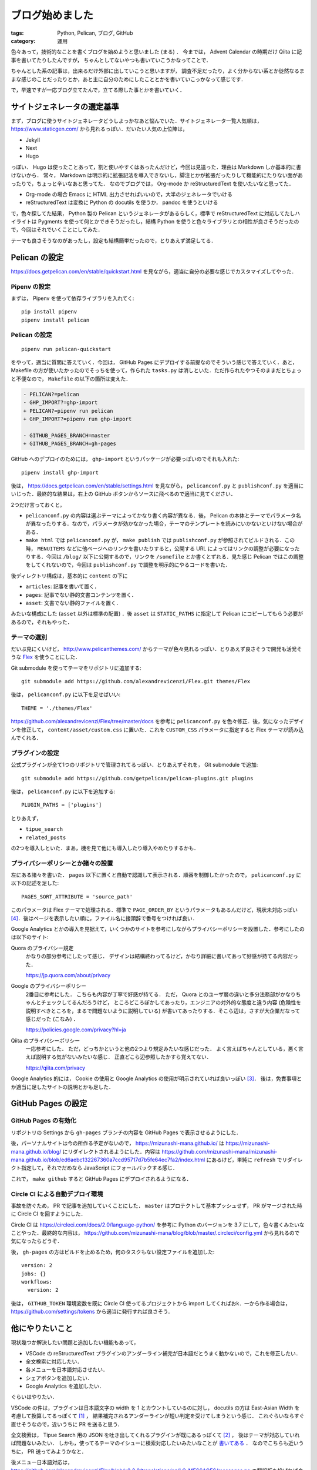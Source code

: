 ブログ始めました
====================

:tags: Python, Pelican, ブログ, GitHub
:category: 運用

色々あって，技術的なことを書くブログを始めようと思いました (まる) ．
今までは， Advent Calendar の時期だけ Qiita に記事を書いてたりしたんですが，
ちゃんとしてないやつも書いていこうかなってことで．

ちゃんとした系の記事は，出来るだけ外部に出していこうと思いますが，
調査不足だったり，よく分からない系とか徒然なるままな感じのことだったりとか，あと主に自分のためにしたこととかを書いていこっかなって感じです．

で，早速ですが一応ブログ立てたんで，立てる際した事とかを書いていく．

サイトジェネレータの選定基準
--------------------------------

まず，ブログに使うサイトジェネレータどうしよっかなあと悩んでいた．サイトジェネレータ一覧人気順は， https://www.staticgen.com/ から見れるっぽい．だいたい人気の上位陣は，

* Jekyll
* Next
* Hugo

っぽい． Hugo は使ったことあって，割と使いやすくはあったんだけど，今回は見送った．理由は Markdown しか基本的に書けないから．
常々， Markdown は明示的に拡張記法を導入できないし，脚注とかが拡張だったりして機能的にたりない面があったりで，ちょっと辛いなあと思ってた．
なのでブログでは， Org-mode か reStructuredText を使いたいなと思ってた．

* Org-mode の場合 Emacs に HTML 出力させればいいので，大半のジェネレータでいける
* reStructuredText は変換に Python の docutils を使うか， pandoc を使うといける

で，色々探してた結果， Python 製の Pelican というジェネレータがあるらしく，標準で reStructuredText に対応してたしハイライトは Pygments を使って何とかできそうだったし，結構 Python を使うと色々ライブラリとの相性が良さそうだったので，今回はそれでいくことにしてみた．

テーマも良さそうなのがあったし，設定も結構簡単だったので，とりあえず満足してる．

Pelican の設定
------------------

https://docs.getpelican.com/en/stable/quickstart.html を見ながら，適当に自分の必要な感じでカスタマイズしてやった．

Pipenv の設定
::::::::::::::::::::

まずは， Pipenv を使って依存ライブラリを入れてく::

  pip install pipenv
  pipenv install pelican

Pelican の設定
:::::::::::::::::::

::

  pipenv run pelican-quickstart

をやって，適当に質問に答えていく．今回は， GitHub Pages にデプロイする前提なのでそういう感じで答えていく．あと， Makefile の方が使いたかったのでそっちを使って，作られた ``tasks.py`` は消しといた．ただ作られたやつそのままだとちょっと不便なので， ``Makefile`` の以下の箇所は変えた．

.. code-block:: diff

  - PELICAN?=pelican
  - GHP_IMPORT?=ghp-import
  + PELICAN?=pipenv run pelican
  + GHP_IMPORT?=pipenv run ghp-import

  - GITHUB_PAGES_BRANCH=master
  + GITHUB_PAGES_BRANCH=gh-pages

GitHub へのデプロイのためには， ``ghp-import`` というパッケージが必要っぽいのでそれも入れた::

  pipenv install ghp-import

後は， https://docs.getpelican.com/en/stable/settings.html を見ながら， ``pelicanconf.py`` と ``publishconf.py`` を適当にいじった．最終的な結果は，右上の GitHub ボタンからソースに飛べるので適当に見てください．

2つだけ言っておくと，

* ``pelicanconf.py`` の内容は選ぶテーマによってかなり書く内容が異なる．後， Pelican の本体とテーマでパラメータ名が異なったりする．なので，パラメータが効かなかった場合，テーマのテンプレートを読みにいかないといけない場合がある．
* ``make html`` では ``pelicanconf.py`` が， ``make publish`` では ``publishconf.py`` が参照されてビルドされる．この時， ``MENUITEMS`` などに他ページへのリンクを書いたりすると，公開する URL によってはリンクの調整が必要になったりする．今回は ``/blog/`` 以下に公開するので，リンクを ``/somefile`` とか書くとずれる．見た感じ Pelican ではこの調整をしてくれないので，今回は ``publishconf.py`` で調整を明示的にやるコードを書いた．

後ディレクトリ構成は，基本的に ``content`` の下に

* ``articles``: 記事を書いて置く．
* ``pages``: 記事でない静的文書コンテンツを置く．
* ``asset``: 文書でない静的ファイルを置く．

みたいな構成にした (``asset`` 以外は標準の配置) ．後 ``asset`` は ``STATIC_PATHS`` に指定して Pelican にコピーしてもらう必要があるので，それもやった．

テーマの選別
::::::::::::::

だいぶ見にくいけど， http://www.pelicanthemes.com/ からテーマが色々見れるっぽい．とりあえず良さそうで開発も活発そうな `Flex <https://github.com/alexandrevicenzi/Flex>`_ を使うことにした．

Git submodule を使ってテーマをリポジトリに追加する::

  git submodule add https://github.com/alexandrevicenzi/Flex.git themes/Flex

後は， ``pelicanconf.py`` に以下を足せばいい::

  THEME = './themes/Flex'

https://github.com/alexandrevicenzi/Flex/tree/master/docs を参考に ``pelicanconf.py`` を色々修正．後，気になったデザインを修正して， ``content/asset/custom.css`` に置いた．これを ``CUSTOM_CSS`` パラメータに指定すると Flex テーマが読み込んでくれる．

プラグインの設定
::::::::::::::::::

公式プラグインが全て1つのリポジトリで管理されてるっぽい．とりあえずそれを， Git submodule で追加::

  git submodule add https://github.com/getpelican/pelican-plugins.git plugins

後は， ``pelicanconf.py`` に以下を追加する::

  PLUGIN_PATHS = ['plugins']

とりあえず，

* ``tipue_search``
* ``related_posts``

の2つを導入しといた．まあ，機を見て他にも導入したり導入やめたりするかも．

プライバシーポリシーとか諸々の設置
:::::::::::::::::::::::::::::::::::::

左にある諸々を書いた． ``pages`` 以下に置くと自動で認識して表示される．順番を制御したかったので， ``pelicanconf.py`` に以下の記述を足した::

  PAGES_SORT_ATTRIBUTE = 'source_path'

このパラメータは Flex テーマで処理される．標準で ``PAGE_ORDER_BY`` というパラメータもあるんだけど，現状未対応っぽい [#support-page-order-in-flex-theme]_．後はページを表示したい順に，ファイル名に接頭辞で番号をつければ良い．

Google Analytics とかの導入を見据えて，いくつかのサイトを参考にしながらプライバシーポリシーを設置した．参考にしたのは以下のサイト:

Quora のプライバシー規定
  かなりの部分参考にしたって感じ．
  デザインは結構終わってるけど，かなり詳細に書いてあって好感が持てる内容だった．

  https://jp.quora.com/about/privacy

Google のプライバシーポリシー
  2番目に参考にした．
  こちらも内容が丁寧で好感が持てる．
  ただ， Quora とのユーザ層の違いと多分法務部がかなりちゃんとチェックしてるんだろうけど，
  ところどころぼかしてあったり，エンジニアの対外的な態度と違う内容 (危険性を説明すべきところを，まるで問題ないように説明している)
  が書いてあったりする．そこら辺は，さすが大企業だなって感じだった (こなみ) ．

  https://policies.google.com/privacy?hl=ja

Qiita のプライバシーポリシー
  一応参考にした．
  ただ，どっちかというと他の2つより規定みたいな感じだった．
  よく言えばちゃんとしている，悪く言えば説明する気がないみたいな感じ．
  正直どこら辺参照したかすら覚えてない．

  https://qiita.com/privacy

Google Analytics 的には， Cookie の使用と Google Analytics の使用が明示されていれば良いっぽい [#google-analytics-privacy-rule]_． 後は，免責事項とか適当に足したサイトの説明とかも足した．

GitHub Pages の設定
-----------------------

GitHub Pages の有効化
:::::::::::::::::::::::::

リポジトリの Settings から ``gh-pages`` ブランチの内容を GitHub Pages で表示させるようにした．

後，パーソナルサイトは今の所作る予定がないので， https://mizunashi-mana.github.io/ は https://mizunashi-mana.github.io/blog/ にリダイレクトされるようにした．内容は https://github.com/mizunashi-mana/mizunashi-mana.github.io/blob/ed6aebc132267360a7ccd95717d7b5fe64ec7fa2/index.html にあるけど，単純に ``refresh`` でリダイレクト指定して，それでだめなら JavaScript にフォールバックする感じ．

これで， ``make github`` すると GitHub Pages にデプロイされるようになる．

Circle CI による自動デプロイ環境
:::::::::::::::::::::::::::::::::::

事故を防ぐため， PR で記事を追加していくことにした． ``master`` はプロテクトして基本プッシュせず， PR がマージされた時に Circle CI を回すようにした．

Circle CI は https://circleci.com/docs/2.0/language-python/ を参考に Python のバージョンを 3.7 にして，色々書くみたいなことやった．最終的な内容は， https://github.com/mizunashi-mana/blog/blob/master/.circleci/config.yml から見れるので気になったらどうぞ．

後， ``gh-pages`` の方はビルドを止めるため，何のタスクもない設定ファイルを追加した::

  version: 2
  jobs: {}
  workflows:
    version: 2

後は， ``GITHUB_TOKEN`` 環境変数を既に Circle CI 使ってるプロジェクトから import してくればおk．一から作る場合は， https://github.com/settings/tokens から適当に発行すれば良さそう．

他にやりたいこと
------------------

現状幾つか解決したい問題と追加したい機能もあって，

* VSCode の reStructuredText プラグインのアンダーライン補完が日本語だとうまく動かないので，これを修正したい．
* 全文検索に対応したい．
* 各メニューを日本語対応させたい．
* シェアボタンを追加したい．
* Google Analytics を追加したい．

ぐらいはやりたい．

VSCode の件は，プラグインは日本語文字の width を 1 とカウントしているのに対し，
docutils の方は East-Asian Width を考慮して換算してるっぽくて [#docutils-column-width]_ ，
結果補完されるアンダーラインが短い判定を受けてしまうという感じ．
これぐらいならすぐ直せそうなので，近いうちに PR を送ると思う．

全文検索は， Tipue Search 用の JSON を吐き出してくれるプラグインが既にあるっぽくて [#pelican-tipue-search-plugin]_ ，
後はテーマが対応していれば問題ないみたい．
しかも，使ってるテーマのイシューに検索対応したいみたいなことが `書いてある <https://github.com/alexandrevicenzi/Flex/issues/49>`_ ．
なのでこちらも近いうちに， PR 送ってみようかなと．

後メニュー日本語対応は， https://github.com/alexandrevicenzi/Flex/blob/v2.2.0/translations/en/LC_MESSAGES/messages.po の翻訳版を投げれば良さそうなので，これも近いうちにやる．アーカイブページの日付表示も変えられるようにしたい．これも近いうちにやる．

シェアボタンを表示する仕組みはテーマにはなさそう． Disqus を追加するとついでに付いてくるやつで凌ごうか悩み中．

Google Analytics はアカウント設定がちょっと億劫でやってないけど，そのうちやる．

(やるとは言っていない)

あまり乗り気じゃないもの
-----------------------------

以下は一応考えてはいるけど，現状あんまり乗り気じゃないもの．

* 広告表示
* コメント機能
* CSS Rhythmic Sizing
* GDPR (ePrivacy) 対応

大体テーマで対応してるので，それほど追加は手間ではないんだけど，とりあえず様子見．

広告表示は，収益出るようだったら Google Adsense とか設置したいけど，今はいいかな．

コメント機能も Disqus を登録すればいいんだけど， Disqus 利用者そんなにいなさそうだしはてなブックマークとかで良さそう．

CSSについては，今は適当に ``line-height: 2.0;`` とかしてるんだけど， Vertical Rhythm を導入したい気持ちがある．ただ確か現状 CSS 標準ではなかったはずなので，ちょっと見送ってる (あんまり調べてない) ．気が変わるか安定したら対応するかもしれない．

GDPR (ePrivacy) 対応は現状は特に Cookie を使用していないので問題ないはず．今後 Google Analytics や Google Adsense を導入する場合どうなるかの話だけど，正直どういう対応をすればいいか分からないので保留中．まあ， Cookie の制限については， ポップアップで Cookie の同意をとってから Google Analytics のコードとかを起動すればいいだけだし，その他については Google Analytics は修正条項が適用されたモードで起動すれば大丈夫っぽい．ただそもそも日本語で書かれたマイナーコンテンツを EU 圏がそこまで見るかって話だし，熱心に対応する予定はない．

まとめ
---------

雑に続けていければなと思うので，よろしくお願いします．

.. [#docutils-column-width] https://github.com/docutils-mirror/docutils/blob/e88c5fb08d5cdfa8b4ac1020dd6f7177778d5990/docutils/utils/__init__.py#L628to
.. [#pelican-tipue-search-plugin] https://github.com/getpelican/pelican-plugins/tree/master/tipue_search
.. [#google-analytics-privacy-rule] Google Analytics の `利用規約 <https://www.google.com/intl/ja/analytics/terms/jp.html>`_ 7. プライバシー に記載あり．
.. [#support-page-order-in-flex-theme] https://github.com/alexandrevicenzi/Flex/issues/170
